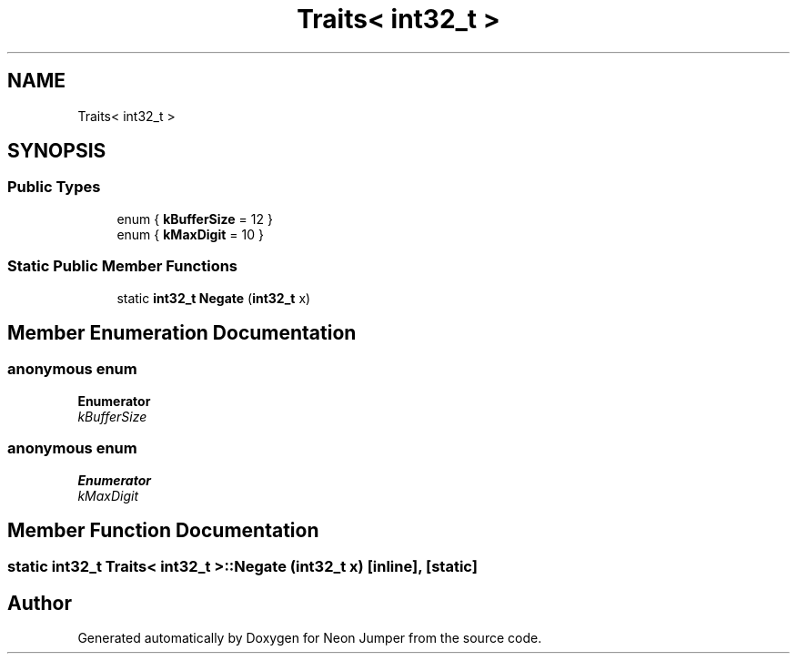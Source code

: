 .TH "Traits< int32_t >" 3 "Fri Jan 21 2022" "Neon Jumper" \" -*- nroff -*-
.ad l
.nh
.SH NAME
Traits< int32_t >
.SH SYNOPSIS
.br
.PP
.SS "Public Types"

.in +1c
.ti -1c
.RI "enum { \fBkBufferSize\fP = 12 }"
.br
.ti -1c
.RI "enum { \fBkMaxDigit\fP = 10 }"
.br
.in -1c
.SS "Static Public Member Functions"

.in +1c
.ti -1c
.RI "static \fBint32_t\fP \fBNegate\fP (\fBint32_t\fP x)"
.br
.in -1c
.SH "Member Enumeration Documentation"
.PP 
.SS "anonymous enum"

.PP
\fBEnumerator\fP
.in +1c
.TP
\fB\fIkBufferSize \fP\fP
.SS "anonymous enum"

.PP
\fBEnumerator\fP
.in +1c
.TP
\fB\fIkMaxDigit \fP\fP
.SH "Member Function Documentation"
.PP 
.SS "static \fBint32_t\fP \fBTraits\fP< \fBint32_t\fP >::Negate (\fBint32_t\fP x)\fC [inline]\fP, \fC [static]\fP"


.SH "Author"
.PP 
Generated automatically by Doxygen for Neon Jumper from the source code\&.

